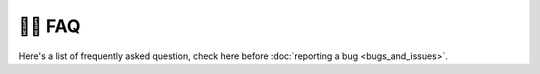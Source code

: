 🙋‍♂️ FAQ
=========

Here's a list of frequently asked question, check here before :doc:`reporting a bug <bugs_and_issues>`.